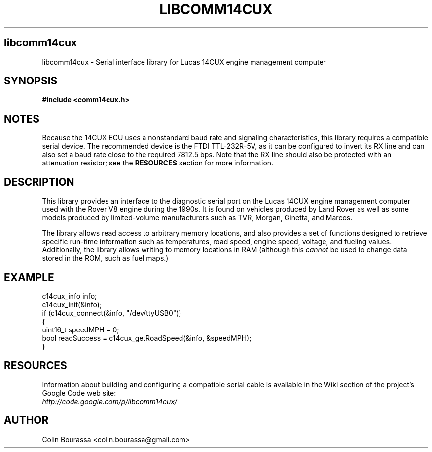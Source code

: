 .TH LIBCOMM14CUX 3
.SH libcomm14cux
libcomm14cux - Serial interface library for Lucas 14CUX engine management computer

.SH SYNOPSIS
.B #include <comm14cux.h>

.SH NOTES
Because the 14CUX ECU uses a nonstandard baud rate and signaling characteristics, this library requires a compatible serial device. The recommended device is the FTDI TTL-232R-5V, as it can be configured to invert its RX line and can also set a baud rate close to the required 7812.5 bps. Note that the RX line should also be protected with an attenuation resistor; see the
.B RESOURCES
section for more information.

.SH DESCRIPTION
This library provides an interface to the diagnostic serial port on the Lucas 14CUX engine management computer used with the Rover V8 engine during the 1990s. It is found on vehicles produced by Land Rover as well as some models produced by limited-volume manufacturers such as TVR, Morgan, Ginetta, and Marcos.

The library allows read access to arbitrary memory locations, and also provides a set of functions designed to retrieve specific run-time information such as temperatures, road speed, engine speed, voltage, and fueling values. Additionally, the library allows writing to memory locations in RAM (although this
.I cannot
be used to change data stored in the ROM, such as fuel maps.)

.SH EXAMPLE
c14cux_info info;
.br
c14cux_init(&info);
.br
.nf
if (c14cux_connect(&info, "/dev/ttyUSB0"))
{
    uint16_t speedMPH = 0;
    bool readSuccess = c14cux_getRoadSpeed(&info, &speedMPH);
}

.SH RESOURCES
Information about building and configuring a compatible serial cable is available in the Wiki section of the project's Google Code web site:
.br
.I http://code.google.com/p/libcomm14cux/

.SH AUTHOR
Colin Bourassa <colin.bourassa@gmail.com>
